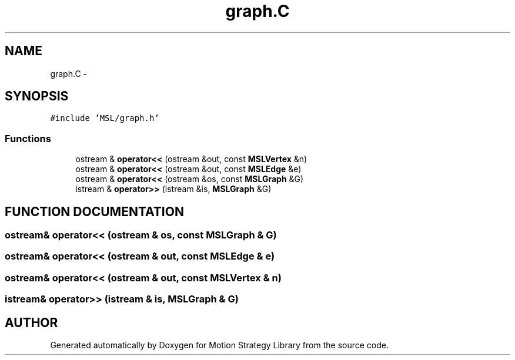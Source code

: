 .TH "graph.C" 3 "24 Jul 2003" "Motion Strategy Library" \" -*- nroff -*-
.ad l
.nh
.SH NAME
graph.C \- 
.SH SYNOPSIS
.br
.PP
\fC#include 'MSL/graph.h'\fP
.br

.SS "Functions"

.in +1c
.ti -1c
.RI "ostream & \fBoperator<<\fP (ostream &out, const \fBMSLVertex\fP &n)"
.br
.ti -1c
.RI "ostream & \fBoperator<<\fP (ostream &out, const \fBMSLEdge\fP &e)"
.br
.ti -1c
.RI "ostream & \fBoperator<<\fP (ostream &os, const \fBMSLGraph\fP &G)"
.br
.ti -1c
.RI "istream & \fBoperator>>\fP (istream &is, \fBMSLGraph\fP &G)"
.br
.in -1c
.SH "FUNCTION DOCUMENTATION"
.PP 
.SS "ostream& operator<< (ostream & os, const \fBMSLGraph\fP & G)"
.PP
.SS "ostream& operator<< (ostream & out, const \fBMSLEdge\fP & e)"
.PP
.SS "ostream& operator<< (ostream & out, const \fBMSLVertex\fP & n)"
.PP
.SS "istream& operator>> (istream & is, \fBMSLGraph\fP & G)"
.PP
.SH "AUTHOR"
.PP 
Generated automatically by Doxygen for Motion Strategy Library from the source code.
